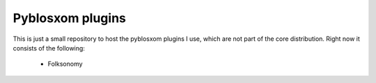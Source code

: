 Pyblosxom plugins
=================

This is just a small repository to host the pyblosxom plugins I use, which are not part of the core distribution. Right now it consists of the following:

 * Folksonomy
